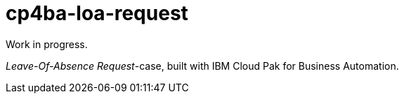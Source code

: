 = cp4ba-loa-request

Work in progress.

_Leave-Of-Absence Request_-case, built with IBM Cloud Pak for Business Automation.

